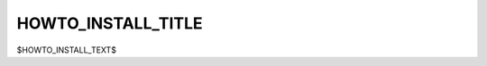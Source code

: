 .. |br| raw:: html

   <br />

===================
HOWTO_INSTALL_TITLE
===================

$HOWTO_INSTALL_TEXT$
